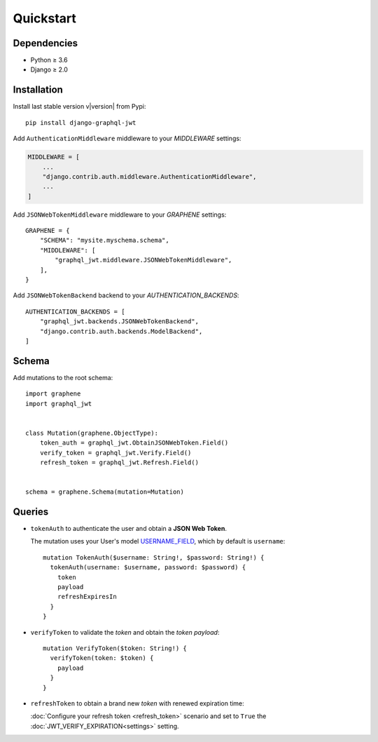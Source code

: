 Quickstart
==========

Dependencies
------------

* Python ≥ 3.6
* Django ≥ 2.0


Installation
------------

Install last stable version v\ |version| from Pypi::

    pip install django-graphql-jwt

Add ``AuthenticationMiddleware`` middleware to your *MIDDLEWARE* settings:

.. code:: python

    MIDDLEWARE = [
        ...
        "django.contrib.auth.middleware.AuthenticationMiddleware",
        ...
    ]

Add ``JSONWebTokenMiddleware`` middleware to your *GRAPHENE* settings::

    GRAPHENE = {
        "SCHEMA": "mysite.myschema.schema",
        "MIDDLEWARE": [
            "graphql_jwt.middleware.JSONWebTokenMiddleware",
        ],
    }

Add ``JSONWebTokenBackend`` backend to your *AUTHENTICATION_BACKENDS*::

    AUTHENTICATION_BACKENDS = [
        "graphql_jwt.backends.JSONWebTokenBackend",
        "django.contrib.auth.backends.ModelBackend",
    ]


Schema
------

Add mutations to the root schema::

    import graphene
    import graphql_jwt


    class Mutation(graphene.ObjectType):
        token_auth = graphql_jwt.ObtainJSONWebToken.Field()
        verify_token = graphql_jwt.Verify.Field()
        refresh_token = graphql_jwt.Refresh.Field()


    schema = graphene.Schema(mutation=Mutation)


Queries
-------

* ``tokenAuth`` to authenticate the user and obtain a **JSON Web Token**.

  The mutation uses your User's model `USERNAME_FIELD <https://docs.djangoproject.com/en/2.0/topics/auth/customizing/#django.contrib.auth.models.CustomUser>`_, which by default is ``username``:

  ::

      mutation TokenAuth($username: String!, $password: String!) {
        tokenAuth(username: $username, password: $password) {
          token
          payload
          refreshExpiresIn
        }
      }


* ``verifyToken`` to validate the *token* and obtain the *token payload*:

  ::

      mutation VerifyToken($token: String!) {
        verifyToken(token: $token) {
          payload
        }
      }


* ``refreshToken`` to obtain a brand new *token* with renewed expiration time:

  :doc:`Configure your refresh token <refresh_token>` scenario and set to ``True`` the :doc:`JWT_VERIFY_EXPIRATION<settings>` setting.

